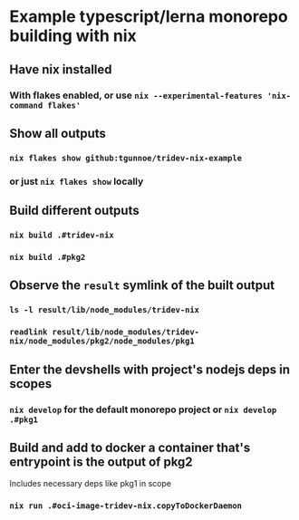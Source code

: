 * Example typescript/lerna monorepo building with nix
** Have nix installed
*** With flakes enabled, or use ~nix --experimental-features 'nix-command flakes'~
** Show all outputs
*** ~nix flakes show github:tgunnoe/tridev-nix-example~
*** or just ~nix flakes show~ locally
** Build different outputs
*** ~nix build .#tridev-nix~
*** ~nix build .#pkg2~
** Observe the ~result~ symlink of the built output
*** ~ls -l result/lib/node_modules/tridev-nix~
*** ~readlink result/lib/node_modules/tridev-nix/node_modules/pkg2/node_modules/pkg1~
** Enter the devshells with project's nodejs deps in scopes
*** ~nix develop~ for the default monorepo project or ~nix develop .#pkg1~
** Build and add to docker a container that's entrypoint is the output of pkg2
   Includes necessary deps like pkg1 in scope
*** ~nix run .#oci-image-tridev-nix.copyToDockerDaemon~
